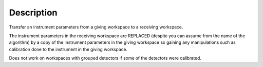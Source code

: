 .. algorithm::

.. summary::

.. alias::

.. properties::

Description
-----------

Transfer an instrument parameters from a giving workspace to a receiving
workspace.

The instrument parameters in the receiving workspace are REPLACED
(despite you can assume from the name of the algorithm) by a copy of the
instrument parameters in the giving workspace so gaining any
manipulations such as calibration done to the instrument in the giving
workspace.

Does not work on workspaces with grouped detectors if some of the
detectors were calibrated.

.. categories::
